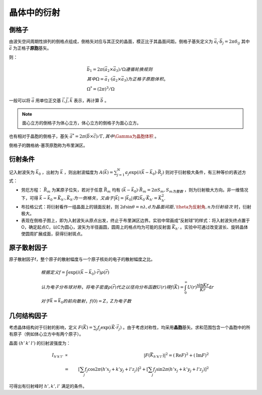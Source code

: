 晶体中的衍射
============

倒格子
------

由波矢空间周期性排列的倒格点组成，倒格矢对应与其正交的晶面，模正比于其晶面间距。倒格子基矢定义为 :math:`\vec{a}_i\cdot\vec{b}_j=2\pi\delta_{ij}` 其中 :math:`\vec{a}` 为正格子\ **原胞**\ 基矢。

则：

.. math::

	&\vec{b}_1=2\pi(\vec{a}_2\times\vec{a}_3)/\Omega 遵循轮换规则\\
	&其中\Omega=\vec{a}_1\cdot(\vec{a}_2\times\vec{a}_3)为正格子原胞体积。\\
	&\Omega^*=(2\pi)^3/\Omega

一般可以将 :math:`\vec{a}` 用单位正交基 :math:`\vec{i},\vec{j},\vec{k}` 表示，再计算 :math:`\vec{b}` 。

.. note:: 面心立方的倒格子为体心立方，体心立方的倒格子为面心立方。 

也有相对于晶胞的倒格子，基矢 :math:`\vec{a}^*=2\pi(\vec{b}\times\vec{c})/\Gamma,其中\Gamma为晶胞体积` 。

倒格子的魏格纳-塞茨原胞称为布里渊区。 

衍射条件
--------

记入射波矢为 :math:`\vec{k}_0` ，出射为 :math:`\vec{k}` ，则出射波幅度为 :math:`A(\vec{k})=\sum_{j=1}^N a_j\exp(i(\vec{k}-\vec{k}_0)\cdot\vec{R}_j)` 则对于衍射极大条件，有三种等价的表述方式： 

- 劳厄方程： :math:`\vec{R}_m` 为某原子位矢，若对于任意 :math:`\vec{R}_m` 均有 :math:`(\vec{k}-\vec{k}_0)\cdot\vec{R}_m=2\pi S_m,S_m为整数` ，则为衍射极大方向。非一维情况下，可得 :math:`\vec{k}-\vec{k}_0=\vec{K}_{h'},\vec{K}_{h'}为一倒格矢，又由于|\vec{k}|=|\vec{k}_0| 得 2\vec{k}_0\cdot\vec{K}_{h'}=\vec{K}_{h'}^2`
- 布拉格公式：将衍射看作一组晶面上的镜面反射，则 :math:`2d\sin\theta=n\lambda,d为晶面间距,\theta为反射角,n为衍射级次` 时，衍射极大。
- 表现在倒格子图上，即为入射波矢从原点出发，终止于布里渊区边界。实验中常画成“反射球”的样式：将入射波矢终点置于O，确定起点C，以C为圆心，波矢为半径画圆，圆周上的格点均为可能的反射面 :math:`\vec{K}_{h'}` 。实验中可通过改变波长、旋转晶体使圆周扩展成面，获得衍射斑点。
  
原子散射因子
------------

原子散射因子f，整个原子的散射幅度与一个原子核处的电子的散射幅度之比。 

.. math::

	&根据定义f=\int \exp(i(\vec{k}-\vec{k}_0)\cdot\vec{r})\rho(\vec{r})\\
	&认为电子分布球对称，将电子密度\rho(\vec{r})代之以径向分布函数U(r)得f(\vec{K})=\int_0^{\infty}U(r)\frac{\sin Kr}{Kr}\mathrm{d}r\\
	&对于\vec{k}=\vec{k}_0的前向散射，f(0)=Z，Z为电子数

几何结构因子
------------

考虑晶体结构对于衍射的影响，定义 :math:`F(\vec{K})=\sum_j f_j\exp(i\vec{K}\cdot\vec{r}_j)` 。由于考虑对称性，均采用\ **晶胞**\ 基矢。求和范围包含一个晶胞中的所有原子（例如体心立方中有两个原子）。

晶面 :math:`(h'\: k'\: l')` 的衍射波强度为： 

.. math::

	I_{h'k'l'} &\propto& |F(\vec{K}_{h'k'l'})|^2 = (\mathrm{Re}F)^2+(\mathrm{Im}F)^2\\
	&=& \left[\sum_j f_j\cos 2\pi(h'x_j+k'y_j+l'z_j)\right]^2+\left[\sum_j f_j\sin 2\pi(h'x_j+k'y_j+l'z_j)\right]^2

可得出有衍射峰时 :math:`h',k',l'` 满足的条件。 